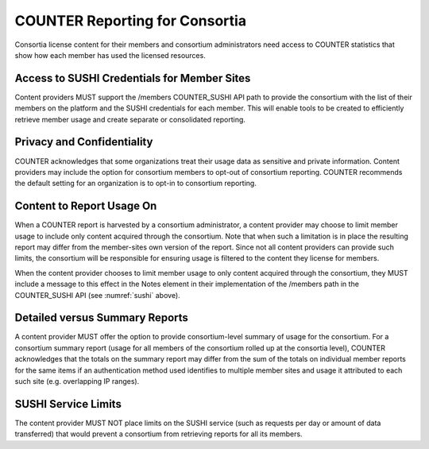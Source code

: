 .. The COUNTER Code of Practice Release 5 © 2017-2021 by COUNTER
   is licensed under CC BY-SA 4.0. To view a copy of this license,
   visit https://creativecommons.org/licenses/by-sa/4.0/

.. _compliance-consortia:

COUNTER Reporting for Consortia
-------------------------------

Consortia license content for their members and consortium administrators need access to COUNTER statistics that show how each member has used the licensed resources.


Access to SUSHI Credentials for Member Sites
""""""""""""""""""""""""""""""""""""""""""""

Content providers MUST support the /members COUNTER_SUSHI API path to provide the consortium with the list of their members on the platform and the SUSHI credentials for each member. This will enable tools to be created to efficiently retrieve member usage and create separate or consolidated reporting.


Privacy and Confidentiality
"""""""""""""""""""""""""""

COUNTER acknowledges that some organizations treat their usage data as sensitive and private information. Content providers may include the option for consortium members to opt-out of consortium reporting. COUNTER recommends the default setting for an organization is to opt-in to consortium reporting.


Content to Report Usage On
""""""""""""""""""""""""""

When a COUNTER report is harvested by a consortium administrator, a content provider may choose to limit member usage to include only content acquired through the consortium. Note that when such a limitation is in place the resulting report may differ from the member-sites own version of the report. Since not all content providers can provide such limits, the consortium will be responsible for ensuring usage is filtered to the content they license for members.

When the content provider chooses to limit member usage to only content acquired through the consortium, they MUST include a message to this effect in the Notes element in their implementation of the /members path in the COUNTER_SUSHI API (see :numref:`sushi` above).


Detailed versus Summary Reports
"""""""""""""""""""""""""""""""

A content provider MUST offer the option to provide consortium-level summary of usage for the consortium. For a consortium summary report (usage for all members of the consortium rolled up at the consortia level), COUNTER acknowledges that the totals on the summary report may differ from the sum of the totals on individual member reports for the same items if an authentication method used identifies to multiple member sites and usage it attributed to each such site (e.g. overlapping IP ranges).


SUSHI Service Limits
""""""""""""""""""""

The content provider MUST NOT place limits on the SUSHI service (such as requests per day or amount of data transferred) that would prevent a consortium from retrieving reports for all its members.
